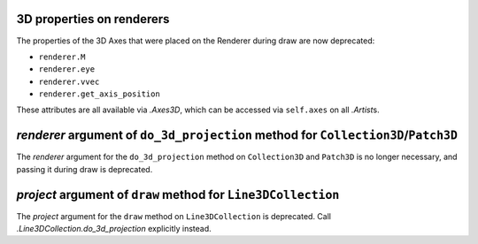 3D properties on renderers
~~~~~~~~~~~~~~~~~~~~~~~~~~

The properties of the 3D Axes that were placed on the Renderer during draw are
now deprecated:

* ``renderer.M``
* ``renderer.eye``
* ``renderer.vvec``
* ``renderer.get_axis_position``

These attributes are all available via `.Axes3D`, which can be accessed via
``self.axes`` on all `.Artist`\s.

*renderer* argument of ``do_3d_projection`` method for ``Collection3D``/``Patch3D``
~~~~~~~~~~~~~~~~~~~~~~~~~~~~~~~~~~~~~~~~~~~~~~~~~~~~~~~~~~~~~~~~~~~~~~~~~~~~~~~~~~~

The *renderer* argument for the ``do_3d_projection`` method on ``Collection3D``
and ``Patch3D`` is no longer necessary, and passing it during draw is
deprecated.

*project* argument of ``draw`` method for ``Line3DCollection``
~~~~~~~~~~~~~~~~~~~~~~~~~~~~~~~~~~~~~~~~~~~~~~~~~~~~~~~~~~~~~~~~

The *project* argument for the ``draw`` method on ``Line3DCollection`` is
deprecated. Call `.Line3DCollection.do_3d_projection` explicitly instead.
